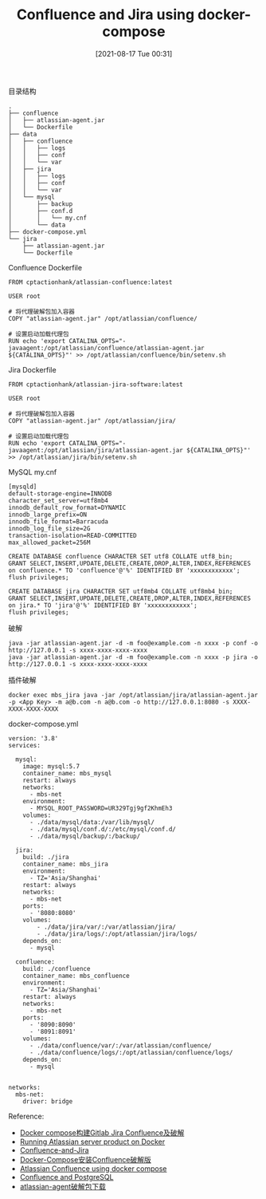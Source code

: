#+TITLE: Confluence and Jira using docker-compose
#+DATE: [2021-08-17 Tue 00:31]

目录结构
#+BEGIN_EXAMPLE
.
├── confluence
│   ├── atlassian-agent.jar
│   └── Dockerfile
├── data
│   ├── confluence
│   │   ├── logs
│   │   ├── conf
│   │   └── var
│   ├── jira
│   │   ├── logs
│   │   ├── conf
│   │   └── var
│   └── mysql
│       ├── backup
│       ├── conf.d
│       │   └── my.cnf
│       └── data
├── docker-compose.yml
└── jira
    ├── atlassian-agent.jar
    └── Dockerfile
#+END_EXAMPLE

Confluence Dockerfile
#+BEGIN_EXAMPLE
FROM cptactionhank/atlassian-confluence:latest

USER root

# 将代理破解包加入容器
COPY "atlassian-agent.jar" /opt/atlassian/confluence/

# 设置启动加载代理包
RUN echo 'export CATALINA_OPTS="-javaagent:/opt/atlassian/confluence/atlassian-agent.jar ${CATALINA_OPTS}"' >> /opt/atlassian/confluence/bin/setenv.sh
#+END_EXAMPLE

Jira Dockerfile
#+BEGIN_EXAMPLE
FROM cptactionhank/atlassian-jira-software:latest

USER root

# 将代理破解包加入容器
COPY "atlassian-agent.jar" /opt/atlassian/jira/

# 设置启动加载代理包
RUN echo 'export CATALINA_OPTS="-javaagent:/opt/atlassian/jira/atlassian-agent.jar ${CATALINA_OPTS}"' >> /opt/atlassian/jira/bin/setenv.sh
#+END_EXAMPLE

MySQL my.cnf
#+BEGIN_EXAMPLE
[mysqld]
default-storage-engine=INNODB
character_set_server=utf8mb4
innodb_default_row_format=DYNAMIC
innodb_large_prefix=ON
innodb_file_format=Barracuda
innodb_log_file_size=2G
transaction-isolation=READ-COMMITTED
max_allowed_packet=256M
#+END_EXAMPLE

#+BEGIN_EXAMPLE
CREATE DATABASE confluence CHARACTER SET utf8 COLLATE utf8_bin;
GRANT SELECT,INSERT,UPDATE,DELETE,CREATE,DROP,ALTER,INDEX,REFERENCES on confluence.* TO 'confluence'@'%' IDENTIFIED BY 'xxxxxxxxxxxx';
flush privileges;
 
CREATE DATABASE jira CHARACTER SET utf8mb4 COLLATE utf8mb4_bin;
GRANT SELECT,INSERT,UPDATE,DELETE,CREATE,DROP,ALTER,INDEX,REFERENCES on jira.* TO 'jira'@'%' IDENTIFIED BY 'xxxxxxxxxxxx';
flush privileges;
#+END_EXAMPLE

破解
#+BEGIN_EXAMPLE
java -jar atlassian-agent.jar -d -m foo@example.com -n xxxx -p conf -o http://127.0.0.1 -s xxxx-xxxx-xxxx-xxxx
java -jar atlassian-agent.jar -d -m foo@example.com -n xxxx -p jira -o http://127.0.0.1 -s xxxx-xxxx-xxxx-xxxx
#+END_EXAMPLE

插件破解
#+BEGIN_EXAMPLE
docker exec mbs_jira java -jar /opt/atlassian/jira/atlassian-agent.jar -p <App Key> -m a@b.com -n a@b.com -o http://127.0.0.1:8080 -s XXXX-XXXX-XXXX-XXXX
#+END_EXAMPLE


docker-compose.yml 
#+BEGIN_EXAMPLE
version: '3.8'
services:

  mysql:
    image: mysql:5.7
    container_name: mbs_mysql
    restart: always
    networks:
      - mbs-net
    environment:
      - MYSQL_ROOT_PASSWORD=UR329Tgj9gf2KhmEh3
    volumes:
      - ./data/mysql/data:/var/lib/mysql/
      - ./data/mysql/conf.d/:/etc/mysql/conf.d/
      - ./data/mysql/backup/:/backup/

  jira:
    build: ./jira
    container_name: mbs_jira
    environment:
      - TZ='Asia/Shanghai'
    restart: always
    networks:
      - mbs-net
    ports:
      - '8080:8080'
    volumes:
        - ./data/jira/var/:/var/atlassian/jira/
        - ./data/jira/logs/:/opt/atlassian/jira/logs/
    depends_on:
      - mysql

  confluence:
    build: ./confluence
    container_name: mbs_confluence
    environment:
      - TZ='Asia/Shanghai'
    restart: always
    networks:
      - mbs-net
    ports:
      - '8090:8090'
      - '8091:8091'
    volumes:
      - ./data/confluence/var/:/var/atlassian/confluence/
      - ./data/confluence/logs/:/opt/atlassian/confluence/logs/
    depends_on:
      - mysql


networks:
  mbs-net:
    driver: bridge
#+END_EXAMPLE

Reference:
+ [[https://heimo-he.github.io/docker/2020/09/22/docker-compose-gitlab-jira-confluence/][Docker compose构建Gitlab Jira Confluence及破解]]
+ [[https://community.atlassian.com/t5/Jira-articles/Running-Atlassian-server-product-on-Docker/ba-p/1209665][Running Atlassian server product on Docker]]
+ [[https://github.com/aladdinding/Confluence-and-Jira][Confluence-and-Jira]]
+ [[https://xiexinyang.gitee.io/post/docker-compose-install-confluence/][Docker-Compose安装Confluence破解版]]
+ [[https://wiki.liutyi.info/display/DEVOPS/Attlassian+Confluence+using+docker-compose][Atlassian Confluence using docker compose]]
+ [[https://github.com/seymer/confluence][Confluence and PostgreSQL]]
+ [[../../resource/atlassian-agent-v1.2.3.zip][atlassian-agent破解包下载]]


